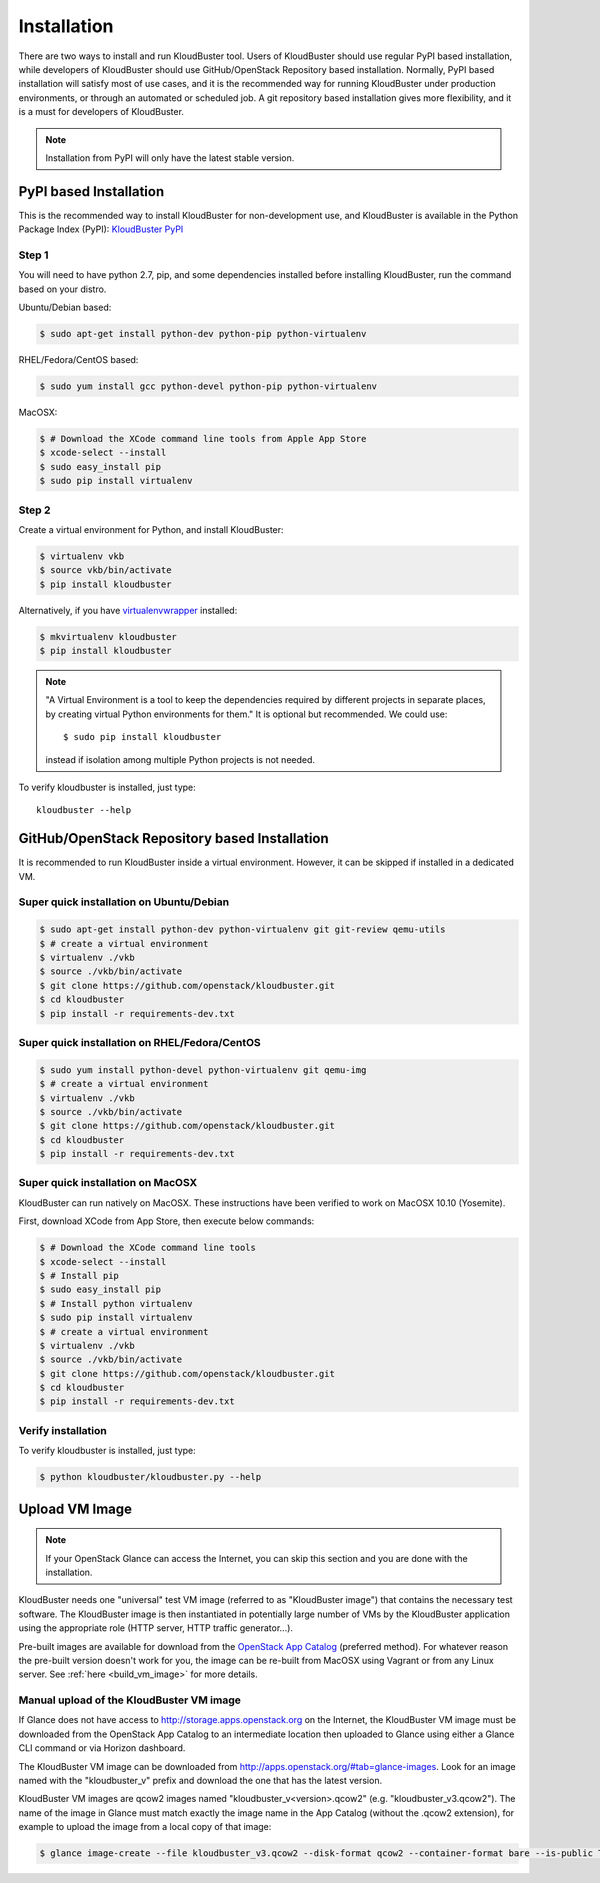 ============
Installation
============

There are two ways to install and run KloudBuster tool. Users of KloudBuster should use regular PyPI based installation, while developers of KloudBuster should use GitHub/OpenStack Repository based installation. Normally, PyPI based installation will satisfy most of use cases, and it is the recommended way for running KloudBuster under production environments, or through an automated or scheduled job. A git repository based installation gives more flexibility, and it is a must for developers of KloudBuster.

.. note:: Installation from PyPI will only have the latest stable version.

PyPI based Installation
-----------------------

This is the recommended way to install KloudBuster for non-development use, and KloudBuster is available in the Python Package Index (PyPI): `KloudBuster PyPI <https://pypi.python.org/pypi/KloudBuster>`_

Step 1
^^^^^^

You will need to have python 2.7, pip, and some dependencies installed before installing KloudBuster, run the command based on your distro.

Ubuntu/Debian based:

.. code-block:: bash

    $ sudo apt-get install python-dev python-pip python-virtualenv

RHEL/Fedora/CentOS based:

.. code-block:: bash

    $ sudo yum install gcc python-devel python-pip python-virtualenv

MacOSX:

.. code-block:: bash

    $ # Download the XCode command line tools from Apple App Store
    $ xcode-select --install
    $ sudo easy_install pip
    $ sudo pip install virtualenv

Step 2
^^^^^^

Create a virtual environment for Python, and install KloudBuster:

.. code-block:: bash

    $ virtualenv vkb
    $ source vkb/bin/activate
    $ pip install kloudbuster

Alternatively, if you have `virtualenvwrapper <https://virtualenvwrapper.readthedocs.org>`_ installed:

.. code-block:: bash

    $ mkvirtualenv kloudbuster
    $ pip install kloudbuster

.. note::
    "A Virtual Environment is a tool to keep the dependencies required by different projects in separate places, by creating virtual Python environments for them." It is optional but recommended. We could use::

    $ sudo pip install kloudbuster

    instead if isolation among multiple Python projects is not needed.


To verify kloudbuster is installed, just type::

    kloudbuster --help

.. _git_installation:

GitHub/OpenStack Repository based Installation
----------------------------------------------

It is recommended to run KloudBuster inside a virtual environment. However, it can be skipped if installed in a dedicated VM.


Super quick installation on Ubuntu/Debian
^^^^^^^^^^^^^^^^^^^^^^^^^^^^^^^^^^^^^^^^^

.. code-block:: bash

    $ sudo apt-get install python-dev python-virtualenv git git-review qemu-utils
    $ # create a virtual environment
    $ virtualenv ./vkb
    $ source ./vkb/bin/activate
    $ git clone https://github.com/openstack/kloudbuster.git
    $ cd kloudbuster
    $ pip install -r requirements-dev.txt

Super quick installation on RHEL/Fedora/CentOS
^^^^^^^^^^^^^^^^^^^^^^^^^^^^^^^^^^^^^^^^^^^^^^

.. code-block:: bash

    $ sudo yum install python-devel python-virtualenv git qemu-img
    $ # create a virtual environment
    $ virtualenv ./vkb
    $ source ./vkb/bin/activate
    $ git clone https://github.com/openstack/kloudbuster.git
    $ cd kloudbuster
    $ pip install -r requirements-dev.txt

Super quick installation on MacOSX
^^^^^^^^^^^^^^^^^^^^^^^^^^^^^^^^^^

KloudBuster can run natively on MacOSX. These instructions have been verified to work on MacOSX 10.10 (Yosemite).

First, download XCode from App Store, then execute below commands:

.. code-block:: bash

    $ # Download the XCode command line tools
    $ xcode-select --install
    $ # Install pip
    $ sudo easy_install pip
    $ # Install python virtualenv
    $ sudo pip install virtualenv
    $ # create a virtual environment
    $ virtualenv ./vkb
    $ source ./vkb/bin/activate
    $ git clone https://github.com/openstack/kloudbuster.git
    $ cd kloudbuster
    $ pip install -r requirements-dev.txt

Verify installation
^^^^^^^^^^^^^^^^^^^

To verify kloudbuster is installed, just type:

.. code-block:: bash

    $ python kloudbuster/kloudbuster.py --help


Upload VM Image
---------------

.. note::

    If your OpenStack Glance can access the Internet, you can skip this section and you are done with the installation.

KloudBuster needs one "universal" test VM image (referred to as "KloudBuster image") that contains the necessary test software. The KloudBuster image is then instantiated in potentially large number of VMs by the KloudBuster application using the appropriate role (HTTP server, HTTP traffic generator...).

Pre-built images are available for download from the `OpenStack App Catalog <http://apps.openstack.org>`_ (preferred method). For whatever reason the pre-built version doesn't work for you, the image can be re-built from MacOSX using Vagrant or from any Linux server. See :ref:`here <build_vm_image>` for more details.


Manual upload of the KloudBuster VM image
^^^^^^^^^^^^^^^^^^^^^^^^^^^^^^^^^^^^^^^^^

If Glance does not have access to http://storage.apps.openstack.org on the Internet, the KloudBuster VM image must be downloaded from the OpenStack App Catalog to an intermediate location then uploaded to Glance using either a Glance CLI command or via Horizon dashboard.

The KloudBuster VM image can be downloaded from `<http://apps.openstack.org/#tab=glance-images>`_. Look for an image named with the "kloudbuster_v" prefix and download the one that has the latest version.

KloudBuster VM images are qcow2 images named "kloudbuster_v<version>.qcow2" (e.g. "kloudbuster_v3.qcow2"). The name of the image in Glance must match exactly the image name in the App Catalog (without the .qcow2 extension), for example to upload the image from a local copy of that image:

.. code-block:: bash

    $ glance image-create --file kloudbuster_v3.qcow2 --disk-format qcow2 --container-format bare --is-public True --name kloudbuster_v3
